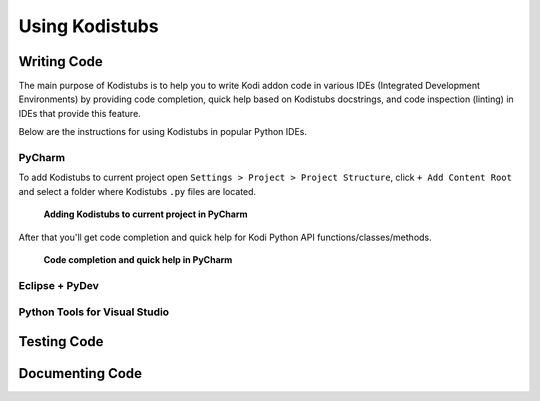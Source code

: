 Using Kodistubs
###############

Writing Code
============

The main purpose of Kodistubs is to help you to write Kodi addon code in various IDEs
(Integrated Development Environments) by providing code completion, quick help based on Kodistubs docstrings,
and code inspection (linting) in IDEs that provide this feature.

Below are the instructions for using Kodistubs in popular Python IDEs.

PyCharm
-------

To add Kodistubs to current project open ``Settings > Project > Project Structure``, click ``+ Add Content Root``
and select a folder where Kodistubs ``.py`` files are located.

.. figure:: _static/pycharm_add_content_root.jpg

    **Adding Kodistubs to current project in PyCharm**

After that you'll get code completion and quick help for Kodi Python API functions/classes/methods.

.. figure:: _static/pycharm_autocompletion.jpg

    **Code completion and quick help in PyCharm**

Eclipse + PyDev
---------------

Python Tools for Visual Studio
------------------------------

Testing Code
============

Documenting Code
================
